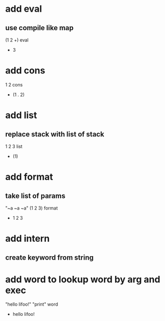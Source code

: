 * add eval
** use compile like map

(1 2 +) eval
- 3

* add cons

1 2 cons
- (1 . 2)

* add list
** replace stack with list of stack

1 2 3 list
- (1)

* add format
** take list of params

"~a ~a ~a" (1 2 3) format
- 1 2 3

* add intern
** create keyword from string

* add word to lookup word by arg and exec

"hello lifoo!" "print" word
- hello lifoo!
